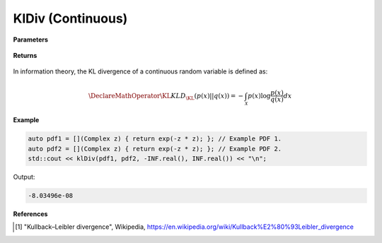 
KlDiv (Continuous)
=====

.. cpp:function:: constexpr double klDiv(Complex (*f)(Complex), Complex (*g)(Complex), double a, double b) noexcept

   Calculates the continuous Kullback-Leibler (KL) divergence [1]_ of a function.  

**Parameters**

    .. cpp:var:: Complex (*f)(Complex)

        The PDF of the first distribution. 

    .. cpp:var:: Complex (*f)(Complex)

        The PDF of the second distribution.

    .. cpp:var:: double a

        A real number.

    .. cpp:var:: double b

        A real number.

**Returns**

    .. cpp:type:: double

        A real number.

In information theory, the KL divergence of a continuous random variable is defined as: 

.. math::

    \DeclareMathOperator\KL{KL}
    D_{\KL}(p(x) || q(x)) = -\int_{\mathcal{X}}p(x)\log{\frac{p(x)}{q(x)}}dx

**Example**

.. code-block:: cpp

    auto pdf1 = [](Complex z) { return exp(-z * z); }; // Example PDF 1. 
    auto pdf2 = [](Complex z) { return exp(-z * z); }; // Example PDF 2. 
    std::cout << klDiv(pdf1, pdf2, -INF.real(), INF.real()) << "\n";

Output:

.. code-block:: cpp

    -8.03496e-08

**References**

.. [1] "Kullback–Leibler divergence", Wikipedia,
        https://en.wikipedia.org/wiki/Kullback%E2%80%93Leibler_divergence